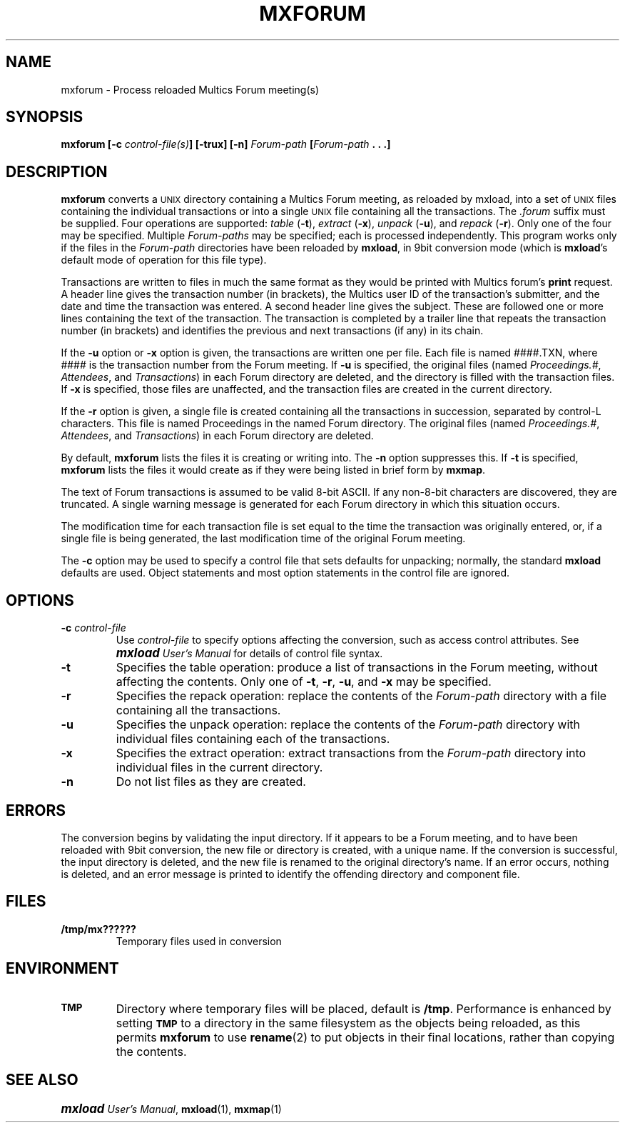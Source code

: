 .\"
.\" Copyright (c) 1988, 1989 Oxford Systems, Inc.
.\" All rights reserved.  The mxload license agreement specifies terms
.\" and conditions for use.
.\"
.\" RELEASE VERSION NUMBER: 10 for 1.0 (12/88)
.pl 10.7i
.nr Vv 10
.ds Mx Multics
.ds Ux \s-1UNIX\s0
.ds Um \s+1\f(BImxload\fP\s0 \fIUser's Manual\fP
.ds Ml \fBmxload\fP
.ds Mf \fBmxforum\fP
.ds Fp \fIForum-path\fP
.\"
.ds ]W Oxford Systems, Inc.
.\"
.TH MXFORUM 1 "1 December 1988"
.SH NAME
mxforum \- Process reloaded \*(Mx Forum meeting(s)
.\"
.SH SYNOPSIS
.ft B
mxforum  [\-c \fIcontrol-file(s)\fP]  [\-trux] [\-n]  \*(Fp  [\*(Fp .\ .\ .]
.ft R
.\"
.SH DESCRIPTION
.LP
\*(Mf converts a \*(Ux directory containing a \*(Mx Forum meeting, as
reloaded by mxload, into a set of \*(Ux files containing the individual
transactions or into a single \*(Ux file containing all the
transactions.
The \fI.\|forum\fP suffix must be supplied.
Four operations are supported:
\fItable\fP (\fB\-t\fP),
\fIextract\fP (\fB\-x\fP),
\fIunpack\fP (\fB\-u\fP),
and \fIrepack\fP (\fB\-r\fP).
Only one of the four may be specified.
Multiple \*(Fp\fIs\fP may be specified; each is processed independently.
This program works only if the files in the \*(Fp directories have been
reloaded by \*(Ml, in 9bit conversion mode (which is \*(Ml's default
mode of operation for this file type).
.LP
Transactions are written to files in much the same format as they would
be printed with \*(Mx forum's \fBprint\fP request.
A header line gives
the transaction number (in brackets),
the \*(Mx user ID of the transaction's submitter,
and the date and time the transaction was entered.
A second header line gives the subject.
These are followed one or more lines containing the text of the
transaction.
The transaction is completed by a trailer line that repeats the
transaction number (in brackets) and identifies the previous and next
transactions (if any) in its chain.
.LP
If the \fB\-u\fP option or \fB\-x\fP option is given, the transactions
are written one per file.
Each file is named
.\" ---------------- VERSION 10/11
.if \n(Vv=10 ####.TXN, where ####
.if \n(Vv>10 txn#####, where #####
is the transaction number from the Forum meeting.
If \fB\-u\fP is specified, the
original files (named \fIProceedings.#\fP, \fIAttendees\fP, and
\fITransactions\fP) in each Forum directory are deleted, and the
directory is filled with the transaction files.
If \fB\-x\fP is specified, those files are unaffected, and the
transaction files are created in the current directory.
.LP
If the \fB\-r\fP option is given, a single file is created containing
all the transactions in succession, separated by control-L characters.
.\" ---------------- VERSION 10/11
.if \n(Vv=10 This file is named Proceedings in the named Forum directory.
.if \n(Vv>10 This file replaces the named Forum directory, and has
.if \n(Vv>10 the same name including the \fI.\|forum\fP suffix.
The original files (named \fIProceedings.#\fP, \fIAttendees\fP, and
\fITransactions\fP) in each Forum directory are deleted.
.LP
By default, \*(Mf lists the files it is creating or writing into.
The \fB\-n\fP option suppresses this.
If \fB\-t\fP is specified, \*(Mf lists the files it would create as if
they were being listed in brief form by \fBmxmap\fP.
.\"
.\" ---------------- VERSION 10/11
.if \n(Vv=10 .ig Zz
.LP
If the \fB\-a\fP option is specified,
two auxiliary files will also be created.
They are created in the original Forum directory if \fB\-u\fP is
specified, or in the current directory otherwise.
They are named \fINAME.attendees\fP and \fINAME.eligible\fP, where
\fINAME\fP is the name of the Forum directory,
stripped of the \fI.\|forum\fP suffix.
The \fI.\|attendees\fP file contains a list of all the participants
of the Forum meeting with the participation date and last transaction
seen, as would have been produced by
the \*(Mx Forum \fLlist_users\fP request.
The \fI.\|eligible\fP file contains a list of all the Multics users
eligible to participate in the Forum meeting
as would have been produced by
the \*(Mx Forum \fLlist_users -eligible\fP request.
.Zz
.LP
The text of Forum transactions
is assumed to be valid 8-bit ASCII.  If any non-8-bit characters are
discovered, they are truncated.  A single warning message is generated for
each Forum directory in which this situation occurs.
.LP
.\" ---------------- VERSION 10/11
.if \n(Vv=10 .ig Zz
The permissions, owner, and group (owner and group only when \*(Mf is
run by \fBsuper-user\fP) for all resulting files are set
equal to the corresponding attributes of the original \*(Fp directory,
with all the \fBX\fP permission bits set to zero.
.Zz
The modification time for each transaction file is set equal to the time the
transaction was originally entered, or, if a single file is being
generated, the last modification time of the original Forum meeting.
.LP
The \fB\-c\fP option may be used to specify a control file that sets
defaults for unpacking; normally, the standard \*(Ml defaults are
used.
Object statements and most option statements in the control file are
ignored.
.\"
.SH OPTIONS
.TP
\fB\-c\fP  \fIcontrol-file\fP
Use \fIcontrol-file\fP to specify options affecting the conversion,
such as access control attributes.
See \*(Um for details of control file syntax.
.\"
.TP
\fB\-t\fP
Specifies the \*Qtable\*U operation:
produce a list of transactions in the Forum meeting, without affecting
the contents.
Only one of \fB\-t\fP, \fB\-r\fP, \fB\-u\fP, and \fB\-x\fP may be
specified.
.\"
.TP
\fB\-r\fP
Specifies the \*Qrepack\*U operation:
replace the contents of the \*(Fp directory with a file containing all
the transactions.
.\"
.TP
\fB\-u\fP
Specifies the \*Qunpack\*U operation:
replace the contents of the \*(Fp directory with individual files
containing each of the transactions.
.\"
.TP
\fB\-x\fP
Specifies the \*Qextract\*U operation:
extract transactions from the \*(Fp directory into individual files
in the current directory.
.\"
.\" ---------------- VERSION 10/11
.if \n(Vv=10 .ig Zz
.TP
\fB\-a\fP
Produce \fI.\|attendees\fP and \fI.\|eligible\fP files.
.Zz
.\"
.TP
\fB\-n\fP
Do not list files as they are created.
.\"
.SH ERRORS
The conversion begins by validating the input directory.  If it appears to be
a Forum meeting, and to have been reloaded with 9bit conversion, the new
file or directory is created, with a unique name.  If the conversion
is successful, the input directory is deleted, and the new file is renamed to
the original directory's name.  If an error occurs, nothing is deleted, and an
error message is printed to identify the offending directory and component
file.
.\"
.SH FILES
.TP
\fB/tmp/mx??????\fP
Temporary files used in conversion
.\"
.SH ENVIRONMENT
.TP
.SB TMP
Directory where temporary files will be placed, default is \fB/tmp\fP.
Performance is enhanced by setting
.SB TMP
to a directory in the same filesystem as the objects being reloaded,
as this permits \*(Mf to use \fBrename\fP(2) to put objects in their
final locations, rather than copying the contents.
.\"
.SH "SEE ALSO"
\*(Um, \fBmxload\fP(1), \fBmxmap\fP(1)
.\"
